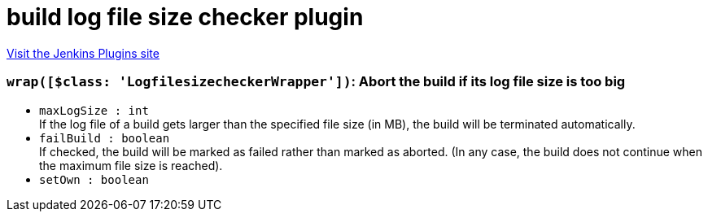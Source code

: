 = build log file size checker plugin
:page-layout: pipelinesteps

:notitle:
:description:
:author:
:email: jenkinsci-users@googlegroups.com
:sectanchors:
:toc: left
:compat-mode!:


++++
<a href="https://plugins.jenkins.io/logfilesizechecker">Visit the Jenkins Plugins site</a>
++++


=== `wrap([$class: 'LogfilesizecheckerWrapper'])`: Abort the build if its log file size is too big
++++
<ul><li><code>maxLogSize : int</code>
<div><div>
 If the log file of a build gets larger than the specified file size (in MB), the build will be terminated automatically.
</div></div>

</li>
<li><code>failBuild : boolean</code>
<div><div>
 If checked, the build will be marked as failed rather than marked as aborted. (In any case, the build does not continue when the maximum file size is reached).
</div></div>

</li>
<li><code>setOwn : boolean</code>
</li>
</ul>


++++
